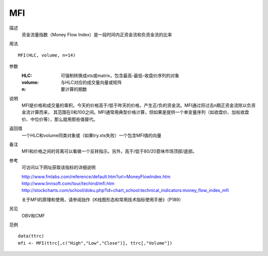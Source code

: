 MFI
===

描述
    资金流量指数（Money Flow Index）是一段时间内正资金流和负资金流的比率
用法
::

    MFI(HLC, volume, n=14)

参数
    :HLC: 可强制转换成xts或matrix，包含最高-最低-收盘价序列的对象
    :volume: 与HLC对应的成交量向量或矩阵
    :n: 要计算的期数

说明
    MFI是价格和成交量的乘积。今天的价格高于/低于昨天的价格，产生正/负的资金流。MFI通过将过去n期正资金流除以负资金流计算而来，
    其范围在0和100之间。MFI通常用典型价格计算，但如果是提供一个单变量序列（如收盘价、加权收盘价、中位价等），那么就用那些值替代。

返回值
    一个HLC和volume同类对象或（如果try.xts失败）一个包含MFI值的向量

备注
    MFI和价格之间的背离可以看做一个反转指示。另外，高于/低于80/20意味市场顶部/底部。

参考
    可访问以下网址获取该指标的详细说明

    | http://www.fmlabs.com/reference/default.htm?url=MoneyFlowIndex.htm
    | http://www.linnsoft.com/tour/techind/mfi.htm
    | http://stockcharts.com/school/doku.php?id=chart_school:technical_indicators:money_flow_index_mfi

    关于MFI的原理和使用，请参阅拙作《K线图形态和常用技术指标使用手册》（P189）

另见
    OBV和CMF

范例
::

    data(ttrc)
    mfi <- MFI(ttrc[,c("High","Low","Close")], ttrc[,"Volume"])


